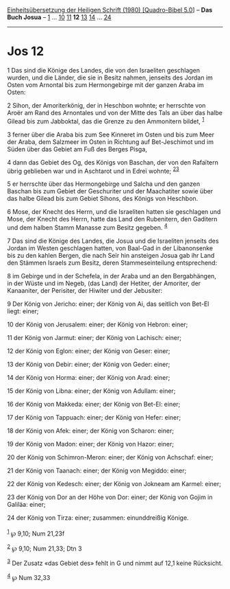 :PROPERTIES:
:ID:       95db6caa-84ea-4672-aeeb-f2306a28b39d
:END:
<<navbar>>
[[../index.html][Einheitsübersetzung der Heiligen Schrift (1980)
[Quadro-Bibel 5.0]]] -- *Das Buch Josua* -- [[file:Jos_1.html][1]] ...
[[file:Jos_10.html][10]] [[file:Jos_11.html][11]] *12*
[[file:Jos_13.html][13]] [[file:Jos_14.html][14]] ...
[[file:Jos_24.html][24]]

--------------

* Jos 12
  :PROPERTIES:
  :CUSTOM_ID: jos-12
  :END:

<<verses>>

<<v1>>
1 Das sind die Könige des Landes, die von den Israeliten geschlagen
wurden, und die Länder, die sie in Besitz nahmen, jenseits des Jordan im
Osten vom Arnontal bis zum Hermongebirge mit der ganzen Araba im Osten:

<<v2>>
2 Sihon, der Amoriterkönig, der in Heschbon wohnte; er herrschte von
Aroër am Rand des Arnontales und von der Mitte des Tals an über das
halbe Gilead bis zum Jabboktal, das die Grenze zu den Ammonitern bildet,
^{[[#fn1][1]]}

<<v3>>
3 ferner über die Araba bis zum See Kinneret im Osten und bis zum Meer
der Araba, dem Salzmeer im Osten in Richtung auf Bet-Jeschimot und im
Süden über das Gebiet am Fuß des Berges Pisga,

<<v4>>
4 dann das Gebiet des Og, des Königs von Baschan, der von den Rafaïtern
übrig geblieben war und in Aschtarot und in Edreï wohnte;
^{[[#fn2][2]][[#fn3][3]]}

<<v5>>
5 er herrschte über das Hermongebirge und Salcha und den ganzen Baschan
bis zum Gebiet der Geschuriter und der Maachatiter sowie über das halbe
Gilead bis zum Gebiet Sihons, des Königs von Heschbon.

<<v6>>
6 Mose, der Knecht des Herrn, und die Israeliten hatten sie geschlagen
und Mose, der Knecht des Herrn, hatte das Land den Rubenitern, den
Gaditern und dem halben Stamm Manasse zum Besitz gegeben. ^{[[#fn4][4]]}

<<v7>>
7 Das sind die Könige des Landes, die Josua und die Israeliten jenseits
des Jordan im Westen geschlagen hatten, von Baal-Gad in der Libanonsenke
bis zu den kahlen Bergen, die nach Seïr hin ansteigen Josua gab ihr Land
den Stämmen Israels zum Besitz, deren Stammeseinteilung entsprechend:

<<v8>>
8 im Gebirge und in der Schefela, in der Araba und an den Bergabhängen,
in der Wüste und im Negeb, (das Land) der Hetiter, der Amoriter, der
Kanaaniter, der Perisiter, der Hiwiter und der Jebusiter:

<<v9>>
9 Der König von Jericho: einer; der König von Ai, das seitlich von
Bet-El liegt: einer;

<<v10>>
10 der König von Jerusalem: einer; der König von Hebron: einer;

<<v11>>
11 der König von Jarmut: einer; der König von Lachisch: einer;

<<v12>>
12 der König von Eglon: einer; der König von Geser: einer;

<<v13>>
13 der König von Debir: einer; der König von Geder: einer;

<<v14>>
14 der König von Horma: einer; der König von Arad: einer;

<<v15>>
15 der König von Libna: einer; der König von Adullam: einer;

<<v16>>
16 der König von Makkeda: einer; der König von Bet-El: einer;

<<v17>>
17 der König von Tappuach: einer; der König von Hefer: einer;

<<v18>>
18 der König von Afek: einer; der König von Scharon: einer;

<<v19>>
19 der König von Madon: einer; der König von Hazor: einer;

<<v20>>
20 der König von Schimron-Meron: einer; der König von Achschaf: einer;

<<v21>>
21 der König von Taanach: einer; der König von Megiddo: einer;

<<v22>>
22 der König von Kedesch: einer; der König von Jokneam am Karmel: einer;

<<v23>>
23 der König von Dor an der Höhe von Dor: einer; der König von Gojim in
Galiläa: einer;

<<v24>>
24 der König von Tirza: einer; zusammen: einunddreißig Könige.\\
\\

^{[[#fnm1][1]]} ℘ 9,10; Num 21,23f

^{[[#fnm2][2]]} ℘ 9,10; Num 21,33; Dtn 3

^{[[#fnm3][3]]} Der Zusatz «das Gebiet des» fehlt in G und nimmt auf
12,1 keine Rücksicht.

^{[[#fnm4][4]]} ℘ Num 32,33
